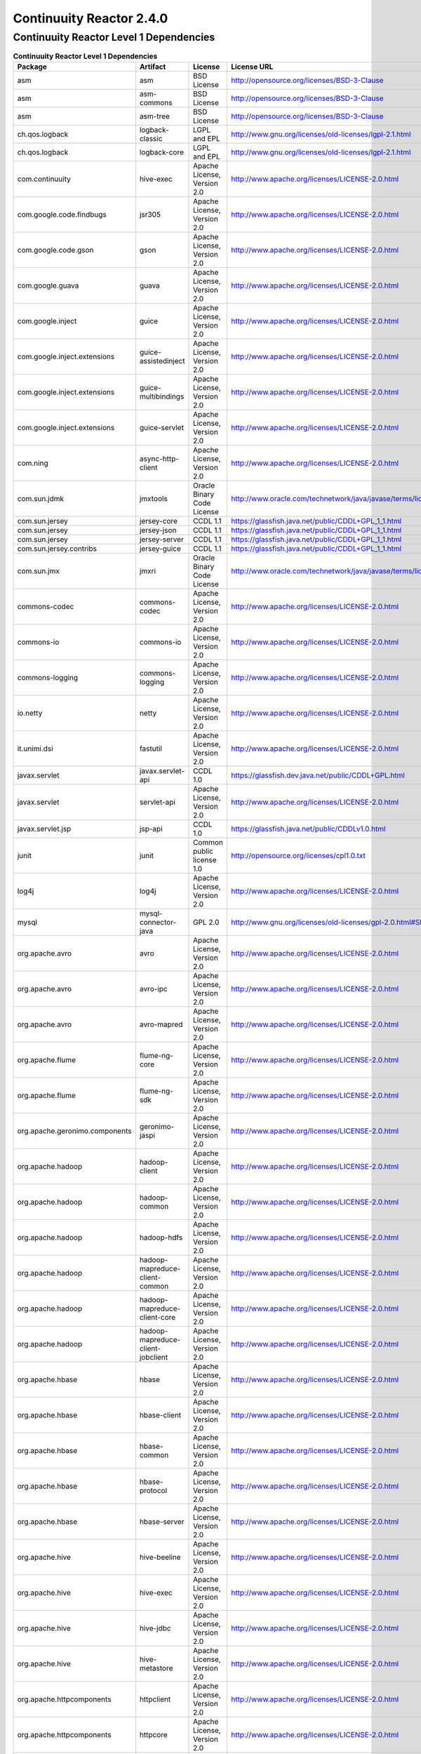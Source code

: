 .. :author: Continuuity, Inc.
   :version: 2.4.0

============================================
Continuuity Reactor 2.4.0
============================================

Continuuity Reactor Level 1 Dependencies
--------------------------------------------

.. rst2pdf: PageBreak
.. rst2pdf: .. contents::

.. rst2pdf: build ../../../developer-guide/licenses-pdf/
.. rst2pdf: config ../../../developer-guide/source/_templates/pdf-config
.. rst2pdf: stylesheets ../../../developer-guide/source/_templates/pdf-stylesheet

.. csv-table:: **Continuuity Reactor Level 1 Dependencies**
   :header: "Package","Artifact","License","License URL"
   :widths: 20, 20, 20, 40

   "asm","asm","BSD License","http://opensource.org/licenses/BSD-3-Clause"
   "asm","asm-commons","BSD License","http://opensource.org/licenses/BSD-3-Clause"
   "asm","asm-tree","BSD License","http://opensource.org/licenses/BSD-3-Clause"
   "ch.qos.logback","logback-classic","LGPL and EPL","http://www.gnu.org/licenses/old-licenses/lgpl-2.1.html"
   "ch.qos.logback","logback-core","LGPL and EPL","http://www.gnu.org/licenses/old-licenses/lgpl-2.1.html"
   "com.continuuity","hive-exec","Apache License, Version 2.0","http://www.apache.org/licenses/LICENSE-2.0.html"
   "com.google.code.findbugs","jsr305","Apache License, Version 2.0","http://www.apache.org/licenses/LICENSE-2.0.html"
   "com.google.code.gson","gson","Apache License, Version 2.0","http://www.apache.org/licenses/LICENSE-2.0.html"
   "com.google.guava","guava","Apache License, Version 2.0","http://www.apache.org/licenses/LICENSE-2.0.html"
   "com.google.inject","guice","Apache License, Version 2.0","http://www.apache.org/licenses/LICENSE-2.0.html"
   "com.google.inject.extensions","guice-assistedinject","Apache License, Version 2.0","http://www.apache.org/licenses/LICENSE-2.0.html"
   "com.google.inject.extensions","guice-multibindings","Apache License, Version 2.0","http://www.apache.org/licenses/LICENSE-2.0.html"
   "com.google.inject.extensions","guice-servlet","Apache License, Version 2.0","http://www.apache.org/licenses/LICENSE-2.0.html"
   "com.ning","async-http-client","Apache License, Version 2.0","http://www.apache.org/licenses/LICENSE-2.0.html"
   "com.sun.jdmk","jmxtools","Oracle Binary Code License","http://www.oracle.com/technetwork/java/javase/terms/license/index.html"
   "com.sun.jersey","jersey-core","CCDL 1.1","https://glassfish.java.net/public/CDDL+GPL_1_1.html"
   "com.sun.jersey","jersey-json","CCDL 1.1","https://glassfish.java.net/public/CDDL+GPL_1_1.html"
   "com.sun.jersey","jersey-server","CCDL 1.1","https://glassfish.java.net/public/CDDL+GPL_1_1.html"
   "com.sun.jersey.contribs","jersey-guice","CCDL 1.1","https://glassfish.java.net/public/CDDL+GPL_1_1.html"
   "com.sun.jmx","jmxri","Oracle Binary Code License","http://www.oracle.com/technetwork/java/javase/terms/license/index.html"
   "commons-codec","commons-codec","Apache License, Version 2.0","http://www.apache.org/licenses/LICENSE-2.0.html"
   "commons-io","commons-io","Apache License, Version 2.0","http://www.apache.org/licenses/LICENSE-2.0.html"
   "commons-logging","commons-logging","Apache License, Version 2.0","http://www.apache.org/licenses/LICENSE-2.0.html"
   "io.netty","netty","Apache License, Version 2.0","http://www.apache.org/licenses/LICENSE-2.0.html"
   "it.unimi.dsi","fastutil","Apache License, Version 2.0","http://www.apache.org/licenses/LICENSE-2.0.html"
   "javax.servlet","javax.servlet-api","CCDL 1.0","https://glassfish.dev.java.net/public/CDDL+GPL.html"
   "javax.servlet","servlet-api","Apache License, Version 2.0","http://www.apache.org/licenses/LICENSE-2.0.html"
   "javax.servlet.jsp","jsp-api","CCDL 1.0","https://glassfish.java.net/public/CDDLv1.0.html"
   "junit","junit","Common public license 1.0","http://opensource.org/licenses/cpl1.0.txt"
   "log4j","log4j","Apache License, Version 2.0","http://www.apache.org/licenses/LICENSE-2.0.html"
   "mysql","mysql-connector-java","GPL 2.0","http://www.gnu.org/licenses/old-licenses/gpl-2.0.html#SEC1"
   "org.apache.avro","avro","Apache License, Version 2.0","http://www.apache.org/licenses/LICENSE-2.0.html"
   "org.apache.avro","avro-ipc","Apache License, Version 2.0","http://www.apache.org/licenses/LICENSE-2.0.html"
   "org.apache.avro","avro-mapred","Apache License, Version 2.0","http://www.apache.org/licenses/LICENSE-2.0.html"
   "org.apache.flume","flume-ng-core","Apache License, Version 2.0","http://www.apache.org/licenses/LICENSE-2.0.html"
   "org.apache.flume","flume-ng-sdk","Apache License, Version 2.0","http://www.apache.org/licenses/LICENSE-2.0.html"
   "org.apache.geronimo.components","geronimo-jaspi","Apache License, Version 2.0","http://www.apache.org/licenses/LICENSE-2.0.html"
   "org.apache.hadoop","hadoop-client","Apache License, Version 2.0","http://www.apache.org/licenses/LICENSE-2.0.html"
   "org.apache.hadoop","hadoop-common","Apache License, Version 2.0","http://www.apache.org/licenses/LICENSE-2.0.html"
   "org.apache.hadoop","hadoop-hdfs","Apache License, Version 2.0","http://www.apache.org/licenses/LICENSE-2.0.html"
   "org.apache.hadoop","hadoop-mapreduce-client-common","Apache License, Version 2.0","http://www.apache.org/licenses/LICENSE-2.0.html"
   "org.apache.hadoop","hadoop-mapreduce-client-core","Apache License, Version 2.0","http://www.apache.org/licenses/LICENSE-2.0.html"
   "org.apache.hadoop","hadoop-mapreduce-client-jobclient","Apache License, Version 2.0","http://www.apache.org/licenses/LICENSE-2.0.html"
   "org.apache.hbase","hbase","Apache License, Version 2.0","http://www.apache.org/licenses/LICENSE-2.0.html"
   "org.apache.hbase","hbase-client","Apache License, Version 2.0","http://www.apache.org/licenses/LICENSE-2.0.html"
   "org.apache.hbase","hbase-common","Apache License, Version 2.0","http://www.apache.org/licenses/LICENSE-2.0.html"
   "org.apache.hbase","hbase-protocol","Apache License, Version 2.0","http://www.apache.org/licenses/LICENSE-2.0.html"
   "org.apache.hbase","hbase-server","Apache License, Version 2.0","http://www.apache.org/licenses/LICENSE-2.0.html"
   "org.apache.hive","hive-beeline","Apache License, Version 2.0","http://www.apache.org/licenses/LICENSE-2.0.html"
   "org.apache.hive","hive-exec","Apache License, Version 2.0","http://www.apache.org/licenses/LICENSE-2.0.html"
   "org.apache.hive","hive-jdbc","Apache License, Version 2.0","http://www.apache.org/licenses/LICENSE-2.0.html"
   "org.apache.hive","hive-metastore","Apache License, Version 2.0","http://www.apache.org/licenses/LICENSE-2.0.html"
   "org.apache.httpcomponents","httpclient","Apache License, Version 2.0","http://www.apache.org/licenses/LICENSE-2.0.html"
   "org.apache.httpcomponents","httpcore","Apache License, Version 2.0","http://www.apache.org/licenses/LICENSE-2.0.html"
   "org.apache.kafka","kafka_2.10","Apache License, Version 2.0","http://www.apache.org/licenses/LICENSE-2.0.html"
   "org.apache.shiro","shiro-core","Apache License, Version 2.0","http://www.apache.org/licenses/LICENSE-2.0.html"
   "org.apache.shiro","shiro-guice","Apache License, Version 2.0","http://www.apache.org/licenses/LICENSE-2.0.html"
   "org.apache.thrift","libthrift","Apache License, Version 2.0","http://www.apache.org/licenses/LICENSE-2.0.html"
   "org.apache.twill","twill-common","Apache License, Version 2.0","http://www.apache.org/licenses/LICENSE-2.0.html"
   "org.apache.twill","twill-core","Apache License, Version 2.0","http://www.apache.org/licenses/LICENSE-2.0.html"
   "org.apache.twill","twill-discovery-api","Apache License, Version 2.0","http://www.apache.org/licenses/LICENSE-2.0.html"
   "org.apache.twill","twill-discovery-core","Apache License, Version 2.0","http://www.apache.org/licenses/LICENSE-2.0.html"
   "org.apache.twill","twill-yarn","Apache License, Version 2.0","http://www.apache.org/licenses/LICENSE-2.0.html"
   "org.apache.twill","twill-zookeeper","Apache License, Version 2.0","http://www.apache.org/licenses/LICENSE-2.0.html"
   "org.apache.velocity","velocity","Apache License, Version 2.0","http://www.apache.org/licenses/LICENSE-2.0.html"
   "org.apache.zookeeper","zookeeper","Apache License, Version 2.0","http://www.apache.org/licenses/LICENSE-2.0.html"
   "org.codehaus.groovy","groovy-all","Apache License, Version 2.0","http://www.apache.org/licenses/LICENSE-2.0.html"
   "org.eclipse.jetty","jetty-jaspi","Eclipse Public License Version 1.0 + AL, V2","http://www.eclipse.org/legal/epl-v10.html"
   "org.eclipse.jetty","jetty-plus","Eclipse Public License Version 1.0 + AL, V2","http://www.eclipse.org/legal/epl-v10.html"
   "org.eclipse.jetty","jetty-security","Eclipse Public License Version 1.0 + AL, V2","http://www.eclipse.org/legal/epl-v10.html"
   "org.eclipse.jetty","jetty-server","Eclipse Public License Version 1.0 + AL, V2","http://www.eclipse.org/legal/epl-v10.html"
   "org.eclipse.jetty","jetty-util","Apache License, Version 2.0","http://www.apache.org/licenses/LICENSE-2.0.html"
   "org.iq80.leveldb","leveldb","Apache License, Version 2.0","http://www.apache.org/licenses/LICENSE-2.0.html"
   "org.jboss.netty","netty","Apache License, Version 2.0","http://www.apache.org/licenses/LICENSE-2.0.html"
   "org.jboss.resteasy","resteasy-guice","Apache License, Version 2.0","http://www.apache.org/licenses/LICENSE-2.0.html"
   "org.jboss.resteasy","resteasy-servlet-initializer","Apache License, Version 2.0","http://www.apache.org/licenses/LICENSE-2.0.html"
   "org.jruby","jruby-complete","Common public license 1.0","http://opensource.org/licenses/cpl1.0.txt"
   "org.mortbay.jetty","jetty","Apache License, Version 2.0","http://www.apache.org/licenses/LICENSE-2.0.html"
   "org.mortbay.jetty","jetty-management","Apache License, Version 2.0","http://www.apache.org/licenses/LICENSE-2.0.html"
   "org.mortbay.jetty","jetty-sslengine","Apache License, Version 2.0","http://www.apache.org/licenses/LICENSE-2.0.html"
   "org.mortbay.jetty","jetty-util","Apache License, Version 2.0","http://www.apache.org/licenses/LICENSE-2.0.html"
   "org.mortbay.jetty","jsp-2.1","CCDL 1.0","https://glassfish.java.net/public/CDDLv1.0.html"
   "org.mortbay.jetty","jsp-api-2.1","CCDL 1.0","https://glassfish.java.net/public/CDDLv1.0.html"
   "org.mortbay.jetty","servlet-api","Apache License, Version 2.0","http://www.apache.org/licenses/LICENSE-2.0.html"
   "org.mortbay.jetty","servlet-api-2.5","Apache License, Version 2.0","http://www.apache.org/licenses/LICENSE-2.0.html"
   "org.ow2.asm","asm-all","BSD License","http://opensource.org/licenses/BSD-3-Clause"
   "org.quartz-scheduler","quartz","Apache License, Version 2.0","http://www.apache.org/licenses/LICENSE-2.0.html"
   "org.quartz-scheduler","quartz-jobs","Apache License, Version 2.0","http://www.apache.org/licenses/LICENSE-2.0.html"
   "org.slf4j","slf4j-api","MIT license","http://www.slf4j.org/license.html"
   "org.slf4j","slf4j-log4j12","MIT license","http://www.slf4j.org/license.html"
   "org.slf4j","slf4j-simple","MIT license","http://www.slf4j.org/license.html"
   "tomcat","jasper-compiler","Apache License, Version 2.0","http://www.apache.org/licenses/LICENSE-2.0.html"
   "tomcat","jasper-runtime","Apache License, Version 2.0","http://www.apache.org/licenses/LICENSE-2.0.html"
